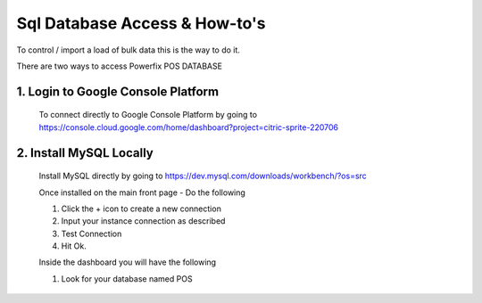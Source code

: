 Sql Database Access & How-to's
******************************


.. _making-a-link:

To control / import a load of bulk data this is the way to do it.

There are two ways to access Powerfix POS DATABASE

1. Login to Google Console Platform
===================================

  To connect directly to Google Console Platform by going to
  https://console.cloud.google.com/home/dashboard?project=citric-sprite-220706

  .. image:: _static/clickdashboard.png

2. Install MySQL Locally
========================

  Install MySQL directly by going to https://dev.mysql.com/downloads/workbench/?os=src

  .. image:: _static/sqlworkbenchdownload.png


  Once installed on the main front page - Do the following

  1. Click the + icon to create a new connection

  2. Input your instance connection as described

  3. Test Connection

  4. Hit Ok.

  .. image:: _static/sqlworkbenchconfiguration.png


  Inside the dashboard you will have the following

  1. Look for your database named POS 

  .. image:: _static/sqlwbdashboard.png
